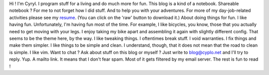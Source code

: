 Hi ! I'm Cyryl. I program stuff for a living and do much more for fun.
This blog is a kind of a notebook. Shareable notebook ? For me to not
forget how I did stuff. And to help you with your adventures. For more
of my day-job-related activities please see my
`resume <https://github.com/cyplo/resume/blob/master/resume.pdf>`__.
(You can click on the 'raw' button to download it.) About doing things
for fun. I like having fun. Unfortunately, I'm having fun most of the
time. For example, I like bicycles, you know, those that you actually
need to get moving with your legs. I enjoy taking my bike apart and
assembling it again with slightly different config. That seems to be the
theme here, by the way. I like tweaking things. I oftentimes break
stuff. I void warranties. I fix things and make them simpler. I like
things to be simple and clean. I understand, though, that it does not
mean that the road to clean is simple. I like vim. Want to chat ? Ask
about stuff on this blog or myself ? Just write to blog@cyplo.net and
I'll try to reply. Yup. A mailto link. It means that I don't fear spam.
Most of it gets filtered by my email server. The rest is fun to read !
